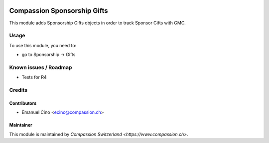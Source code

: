 .. image:: https://img.shields.io/badge/licence-AGPL--3-blue.svg
   :target: http://www.gnu.org/licenses/agpl-3.0-standalone.html
   :alt: License: AGPL-3

============================
Compassion Sponsorship Gifts
============================

This module adds Sponsorship Gifts objects in order to track Sponsor Gifts
with GMC.

Usage
=====
To use this module, you need to:

* go to Sponsorship -> Gifts

Known issues / Roadmap
======================

* Tests for R4

Credits
=======

Contributors
------------

* Emanuel Cino <ecino@compassion.ch>

Maintainer
----------

This module is maintained by `Compassion Switzerland <https://www.compassion.ch>`.
